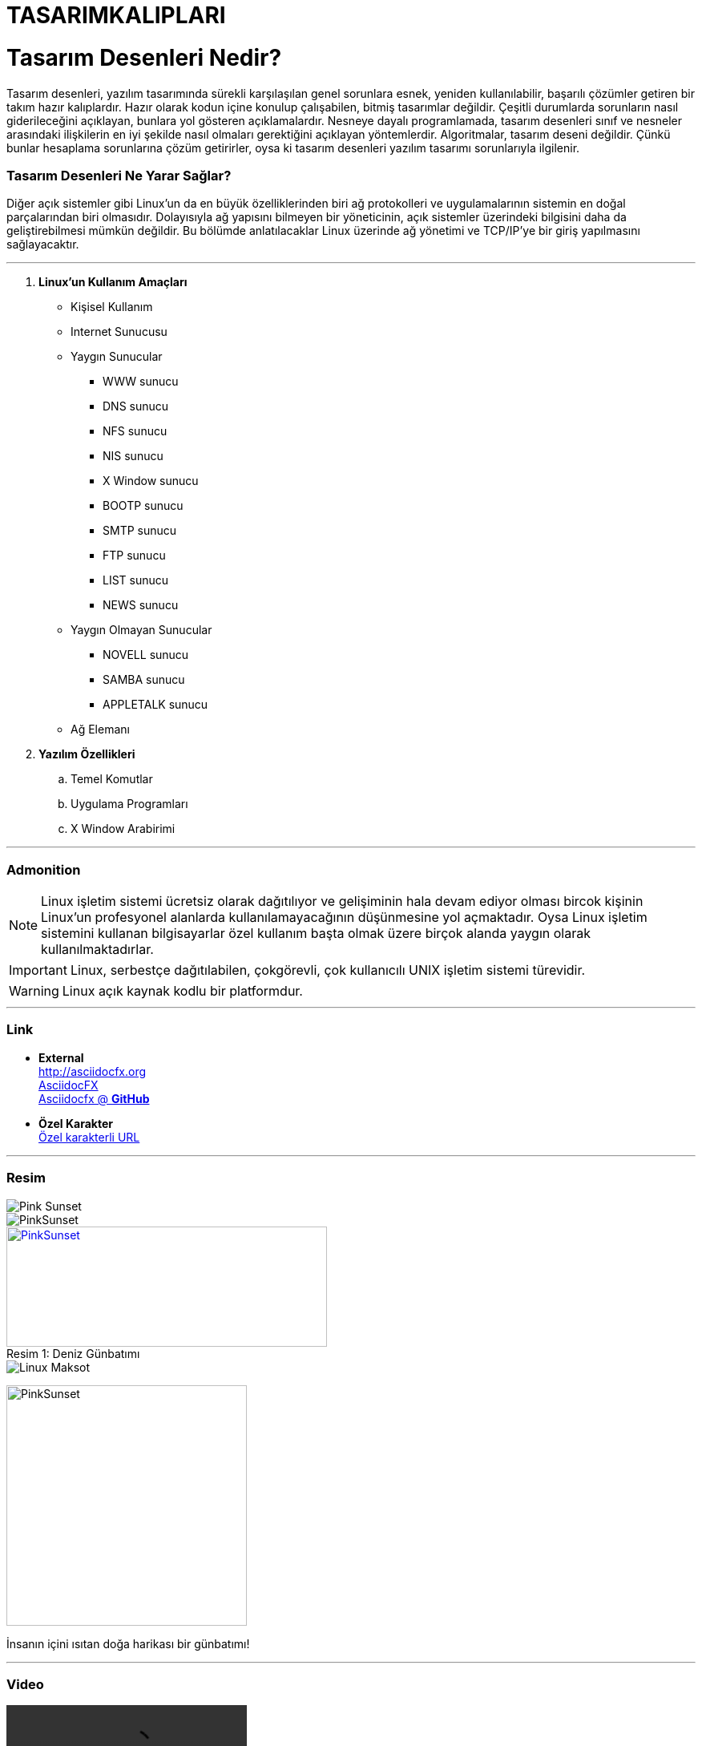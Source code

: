 # TASARIMKALIPLARI

= Tasarım Desenleri Nedir?

Tasarım desenleri, yazılım tasarımında sürekli karşılaşılan genel sorunlara esnek, yeniden kullanılabilir, başarılı çözümler getiren bir takım hazır kalıplardır. Hazır olarak kodun içine konulup çalışabilen, bitmiş tasarımlar değildir. Çeşitli durumlarda sorunların nasıl giderileceğini açıklayan, bunlara yol gösteren açıklamalardır. Nesneye dayalı programlamada, tasarım desenleri sınıf ve nesneler arasındaki ilişkilerin en iyi şekilde nasıl olmaları gerektiğini açıklayan yöntemlerdir. Algoritmalar, tasarım deseni değildir. Çünkü bunlar hesaplama sorunlarına çözüm getirirler, oysa ki tasarım desenleri yazılım tasarımı sorunlarıyla ilgilenir.

=== Tasarım Desenleri Ne Yarar Sağlar?

Diğer açık sistemler gibi Linux'un da en büyük özelliklerinden biri ağ
protokolleri ve uygulamalarının sistemin en doğal parçalarından biri olmasıdır.
Dolayısıyla ağ yapısını bilmeyen bir yöneticinin, açık sistemler üzerindeki
bilgisini daha da geliştirebilmesi mümkün değildir. Bu bölümde anlatılacaklar
Linux üzerinde ağ yönetimi ve TCP/IP'ye bir giriş yapılmasını sağlayacaktır.

'''
. *Linux'un Kullanım Amaçları*
* Kişisel Kullanım
* Internet Sunucusu
* Yaygın Sunucular
** WWW sunucu
** DNS sunucu
** NFS sunucu
** NIS sunucu
** X Window sunucu
** BOOTP sunucu
** SMTP sunucu
** FTP sunucu
** LIST sunucu
** NEWS sunucu
* Yaygın Olmayan Sunucular
** NOVELL sunucu 
** SAMBA sunucu 
** APPLETALK sunucu
* Ağ Elemanı

. *Yazılım Özellikleri*
.. Temel Komutlar
.. Uygulama Programları
.. X Window Arabirimi

'''
=== Admonition

NOTE: Linux işletim sistemi ücretsiz olarak dağıtılıyor ve gelişiminin hala devam ediyor olması bircok kişinin Linux'un profesyonel alanlarda kullanılamayacağının düşünmesine yol açmaktadır. Oysa Linux işletim sistemini kullanan bilgisayarlar özel kullanım başta olmak üzere birçok alanda yaygın olarak kullanılmaktadırlar.

IMPORTANT: Linux, serbestçe dağıtılabilen, çokgörevli, çok kullanıcılı UNIX işletim sistemi türevidir. 
 
WARNING: Linux açık kaynak kodlu bir platformdur.

'''
=== Link 
* *External* +
http://asciidocfx.org +
http://asciidocfx.org[AsciidocFX] +
https://github.com/asciidocfx[Asciidocfx @ *GitHub*]

* *Özel Karakter* +
link:https://translate.google.com.tr/?hl=tr&tab=wT&authuser=0[Özel karakterli URL]


'''
=== Resim
image::Pink_Sunset.jpg[]
image::Pink_Sunset.jpg[PinkSunset]

.Deniz Günbatımı
[#img-Pink_Sunset]
[caption="Resim 1: ",link=https://www.wallpaperink.com/upload/Pink-Sunset]
image::Pink_Sunset.jpg[PinkSunset,400,150]

image::https://blogs-images.forbes.com/jasonevangelho/files/2012/10/linux.jpg[Linux Maksot] 

image:Pink_Sunset.jpg[PinkSunset,300,300,role="right"]

İnsanın içini ısıtan doğa harikası bir günbatımı!
 
'''
=== Video
video::İşletimSistemlerineGiriş.mp4[]
video::İşletimSistemlerineGiriş.mp4[width=640, start=60, end=140, options=autoplay]

video::yqoY3V-ksqI[youtube]
'''
=== C++ Kaynak Kod

.main.cpp
[source,c++]

#include <iostream> 
#include <conio.h>
using namespace std; 
 main()
{
 int a,b,c=0;
 b=1;
 cin>>a; 
if(a==0){printf("sayi asal degil");}
else if(a==1){cout <<"sayi asal degil";} 
else if(a==2){cout <<"sayi asaldir";}
else {
while(b+2 < a){
 b++;
 if(a%b==0) c++; 
 }
 if(c==0){cout <<"sayi asaldir";}
 else {cout <<"sayi asal degildir";}
 } 
 getch();
 return 0;
}

'''
=== Linux Bash Script Kod
[source,bash]

#!/bin/bash 
echo -n "1 ile 3 arasinda bir sayi giriniz > "
read character
if [ "$character" = "1" ]; then
    echo "Bir Girdiniz."
else
    if [ "$character" = "2" ]; then
        echo "Iki girdiniz.."
    else
        if [ "$character" = "3" ]; then
            echo "Uc girdiniz..."
        else
            echo "Yanlis deger girdiniz."           
        fi
    fi
fi

'''

== 2017 Yılında Tercih Edilen Programlama Dilleri
[cols="2", options="header"]
|===
|Programlama Dili
|Trend Oranı

|Pyhton
|100.0

|C
|98.6

|===

'''
Linux ağ yönetimini daha iyi kavramak için <<LinuxAg>> bakınız.

